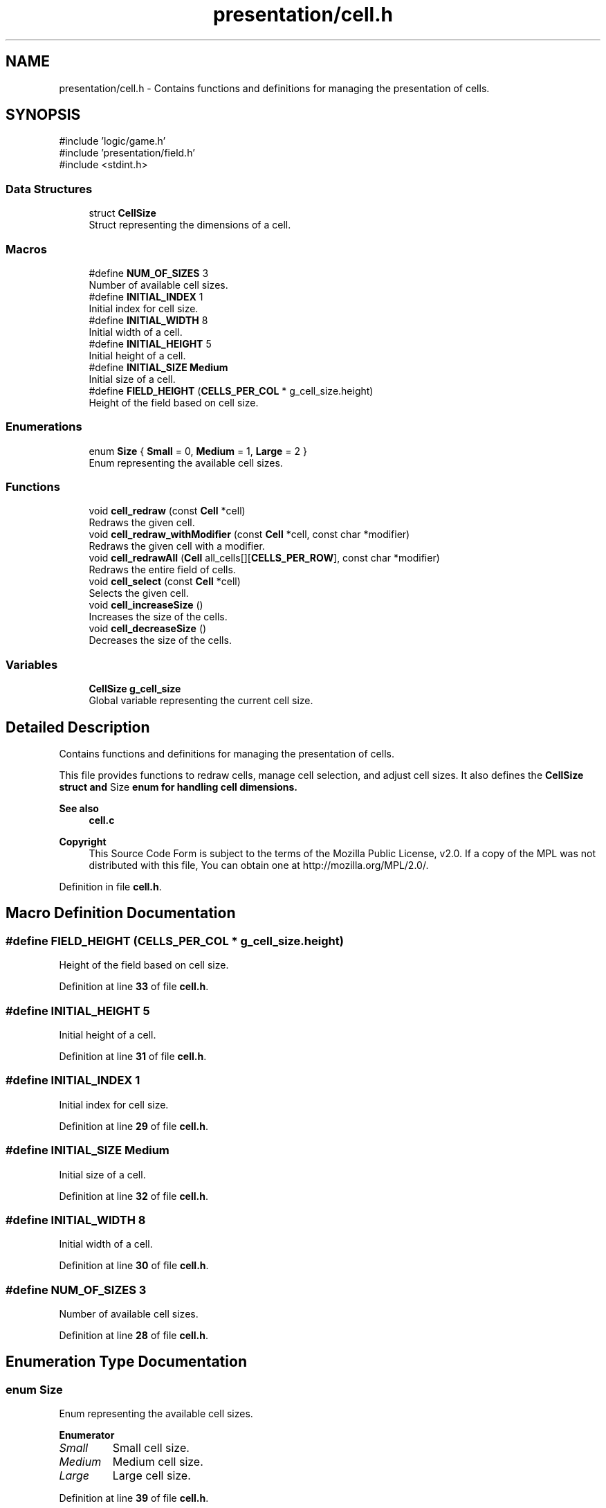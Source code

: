 .TH "presentation/cell.h" 3 "Tue Jan 1 1980 00:00:00" "Version 1.0.0" "TikTakToe" \" -*- nroff -*-
.ad l
.nh
.SH NAME
presentation/cell.h \- Contains functions and definitions for managing the presentation of cells\&.  

.SH SYNOPSIS
.br
.PP
\fR#include 'logic/game\&.h'\fP
.br
\fR#include 'presentation/field\&.h'\fP
.br
\fR#include <stdint\&.h>\fP
.br

.SS "Data Structures"

.in +1c
.ti -1c
.RI "struct \fBCellSize\fP"
.br
.RI "Struct representing the dimensions of a cell\&. "
.in -1c
.SS "Macros"

.in +1c
.ti -1c
.RI "#define \fBNUM_OF_SIZES\fP   3"
.br
.RI "Number of available cell sizes\&. "
.ti -1c
.RI "#define \fBINITIAL_INDEX\fP   1"
.br
.RI "Initial index for cell size\&. "
.ti -1c
.RI "#define \fBINITIAL_WIDTH\fP   8"
.br
.RI "Initial width of a cell\&. "
.ti -1c
.RI "#define \fBINITIAL_HEIGHT\fP   5"
.br
.RI "Initial height of a cell\&. "
.ti -1c
.RI "#define \fBINITIAL_SIZE\fP   \fBMedium\fP"
.br
.RI "Initial size of a cell\&. "
.ti -1c
.RI "#define \fBFIELD_HEIGHT\fP       (\fBCELLS_PER_COL\fP * g_cell_size\&.height)"
.br
.RI "Height of the field based on cell size\&. "
.in -1c
.SS "Enumerations"

.in +1c
.ti -1c
.RI "enum \fBSize\fP { \fBSmall\fP = 0, \fBMedium\fP = 1, \fBLarge\fP = 2 }"
.br
.RI "Enum representing the available cell sizes\&. "
.in -1c
.SS "Functions"

.in +1c
.ti -1c
.RI "void \fBcell_redraw\fP (const \fBCell\fP *cell)"
.br
.RI "Redraws the given cell\&. "
.ti -1c
.RI "void \fBcell_redraw_withModifier\fP (const \fBCell\fP *cell, const char *modifier)"
.br
.RI "Redraws the given cell with a modifier\&. "
.ti -1c
.RI "void \fBcell_redrawAll\fP (\fBCell\fP all_cells[][\fBCELLS_PER_ROW\fP], const char *modifier)"
.br
.RI "Redraws the entire field of cells\&. "
.ti -1c
.RI "void \fBcell_select\fP (const \fBCell\fP *cell)"
.br
.RI "Selects the given cell\&. "
.ti -1c
.RI "void \fBcell_increaseSize\fP ()"
.br
.RI "Increases the size of the cells\&. "
.ti -1c
.RI "void \fBcell_decreaseSize\fP ()"
.br
.RI "Decreases the size of the cells\&. "
.in -1c
.SS "Variables"

.in +1c
.ti -1c
.RI "\fBCellSize\fP \fBg_cell_size\fP"
.br
.RI "Global variable representing the current cell size\&. "
.in -1c
.SH "Detailed Description"
.PP 
Contains functions and definitions for managing the presentation of cells\&. 

This file provides functions to redraw cells, manage cell selection, and adjust cell sizes\&. It also defines the \fR\fBCellSize\fP\fP struct and \fRSize\fP enum for handling cell dimensions\&.
.PP
\fBSee also\fP
.RS 4
\fBcell\&.c\fP
.RE
.PP
\fBCopyright\fP
.RS 4
This Source Code Form is subject to the terms of the Mozilla Public License, v2\&.0\&. If a copy of the MPL was not distributed with this file, You can obtain one at http://mozilla.org/MPL/2.0/\&. 
.RE
.PP

.PP
Definition in file \fBcell\&.h\fP\&.
.SH "Macro Definition Documentation"
.PP 
.SS "#define FIELD_HEIGHT       (\fBCELLS_PER_COL\fP * g_cell_size\&.height)"

.PP
Height of the field based on cell size\&. 
.PP
Definition at line \fB33\fP of file \fBcell\&.h\fP\&.
.SS "#define INITIAL_HEIGHT   5"

.PP
Initial height of a cell\&. 
.PP
Definition at line \fB31\fP of file \fBcell\&.h\fP\&.
.SS "#define INITIAL_INDEX   1"

.PP
Initial index for cell size\&. 
.PP
Definition at line \fB29\fP of file \fBcell\&.h\fP\&.
.SS "#define INITIAL_SIZE   \fBMedium\fP"

.PP
Initial size of a cell\&. 
.PP
Definition at line \fB32\fP of file \fBcell\&.h\fP\&.
.SS "#define INITIAL_WIDTH   8"

.PP
Initial width of a cell\&. 
.PP
Definition at line \fB30\fP of file \fBcell\&.h\fP\&.
.SS "#define NUM_OF_SIZES   3"

.PP
Number of available cell sizes\&. 
.PP
Definition at line \fB28\fP of file \fBcell\&.h\fP\&.
.SH "Enumeration Type Documentation"
.PP 
.SS "enum \fBSize\fP"

.PP
Enum representing the available cell sizes\&. 
.PP
\fBEnumerator\fP
.in +1c
.TP
\fB\fISmall \fP\fP
Small cell size\&. 
.TP
\fB\fIMedium \fP\fP
Medium cell size\&. 
.TP
\fB\fILarge \fP\fP
Large cell size\&. 
.PP
Definition at line \fB39\fP of file \fBcell\&.h\fP\&.
.SH "Function Documentation"
.PP 
.SS "void cell_decreaseSize ()"

.PP
Decreases the size of the cells\&. 
.PP
Definition at line \fB160\fP of file \fBcell\&.c\fP\&.
.PP
References \fBg_cell_size\fP, \fBCellSize::height\fP, \fBCellSize::size\fP, \fBSmall\fP, \fBVALID_SIZES\fP, and \fBCellSize::width\fP\&.
.SS "void cell_increaseSize ()"

.PP
Increases the size of the cells\&. 
.PP
Definition at line \fB149\fP of file \fBcell\&.c\fP\&.
.PP
References \fBg_cell_size\fP, \fBCellSize::height\fP, \fBLarge\fP, \fBCellSize::size\fP, \fBVALID_SIZES\fP, and \fBCellSize::width\fP\&.
.SS "void cell_redraw (const \fBCell\fP * cell)"

.PP
Redraws the given cell\&. 
.PP
\fBParameters\fP
.RS 4
\fIcell\fP \fBCell\fP to redraw\&. 
.RE
.PP

.PP
Definition at line \fB101\fP of file \fBcell\&.c\fP\&.
.PP
References \fBCell::col\fP, \fBCell::marked_by\fP, \fBredrawCell()\fP, and \fBCell::row\fP\&.
.SS "void cell_redraw_withModifier (const \fBCell\fP * cell, const char * modifier)"

.PP
Redraws the given cell with a modifier\&. 
.PP
\fBParameters\fP
.RS 4
\fIcell\fP \fBCell\fP to redraw\&. 
.br
\fImodifier\fP Modifier to apply during redraw\&. 
.RE
.PP

.PP
Definition at line \fB106\fP of file \fBcell\&.c\fP\&.
.PP
References \fBCell::col\fP, \fBCell::marked_by\fP, \fBredrawCell()\fP, and \fBCell::row\fP\&.
.SS "void cell_redrawAll (\fBCell\fP all_cells[][CELLS_PER_ROW], const char * modifier)"

.PP
Redraws the entire field of cells\&. 
.PP
\fBParameters\fP
.RS 4
\fIall_cells\fP 2D array of cells representing the field\&. 
.br
\fImodifier\fP Modifier to apply during redraw\&. 
.RE
.PP

.PP
Definition at line \fB136\fP of file \fBcell\&.c\fP\&.
.PP
References \fBCELLS_PER_COL\fP, \fBCELLS_PER_ROW\fP, \fBCell::col\fP, \fBCell::marked_by\fP, \fBredrawCell()\fP, and \fBCell::row\fP\&.
.SS "void cell_select (const \fBCell\fP * cell)"

.PP
Selects the given cell\&. 
.PP
\fBParameters\fP
.RS 4
\fIcell\fP \fBCell\fP to select\&. 
.RE
.PP

.PP
Definition at line \fB111\fP of file \fBcell\&.c\fP\&.
.PP
References \fBCell::col\fP, \fBINVERSE\fP, \fBCell::marked_by\fP, \fBredrawCell()\fP, and \fBCell::row\fP\&.
.SH "Variable Documentation"
.PP 
.SS "\fBCellSize\fP g_cell_size\fR [extern]\fP"

.PP
Global variable representing the current cell size\&. Initialized with default values for size, height, and width\&.
.PP
\fBSee also\fP
.RS 4
\fBVALID_SIZES\fP 
.PP
\fBINITIAL_SIZE\fP 
.PP
\fBINITIAL_HEIGHT\fP 
.PP
\fBINITIAL_WIDTH\fP 
.RE
.PP

.PP
Definition at line \fB22\fP of file \fBcell\&.c\fP\&.
.SH "Author"
.PP 
Generated automatically by Doxygen for TikTakToe from the source code\&.
